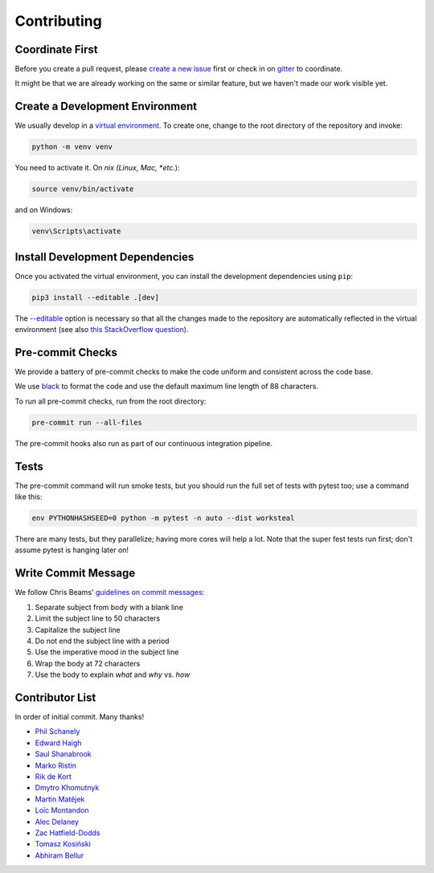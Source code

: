 ************
Contributing
************

Coordinate First
================

Before you create a pull request, please `create a new issue`_ first
or check in on `gitter`_ to coordinate.

It might be that we are already working on the same or similar feature, but we
haven't made our work visible yet.

.. _create a new issue: https://github.com/pschanely/CrossHair/issues/new/choose
.. _gitter: https://gitter.im/Cross_Hair/Lobby

Create a Development Environment
================================

We usually develop in a `virtual environment`_.
To create one, change to the root directory of the repository and invoke:

.. code-block::

    python -m venv venv


You need to activate it. On *nix (Linux, Mac, *etc.*):

.. code-block::

    source venv/bin/activate

and on Windows:

.. code-block::

    venv\Scripts\activate

.. _virtual environment: https://docs.python.org/3/tutorial/venv.html

Install Development Dependencies
================================

Once you activated the virtual environment, you can install the development
dependencies using ``pip``:

.. code-block::

    pip3 install --editable .[dev]

The `--editable <pip-editable_>`_ option is necessary so that all the changes
made to the repository are automatically reflected in the virtual environment
(see also `this StackOverflow question <pip-editable-stackoverflow_>`_).

.. _pip-editable: https://pip.pypa.io/en/stable/reference/pip_install/#install-editable
.. _pip-editable-stackoverflow: https://stackoverflow.com/questions/35064426/when-would-the-e-editable-option-be-useful-with-pip-install

Pre-commit Checks
=================

We provide a battery of pre-commit checks to make the code uniform and
consistent across the code base.

We use `black`_ to format the code and use the default maximum line length of
88 characters.

.. _black: https://pypi.org/project/black/

To run all pre-commit checks, run from the root directory:

.. code-block::

    pre-commit run --all-files

The pre-commit hooks also run as part of our continuous integration pipeline.

Tests
=====

The pre-commit command will run smoke tests, but you should run the full set
of tests with pytest too; use a command like this:

.. code-block::

    env PYTHONHASHSEED=0 python -m pytest -n auto --dist worksteal

There are many tests, but they parallelize; having more cores will help a lot.
Note that the super fest tests run first; don't assume pytest is hanging later on!


Write Commit Message
====================

We follow Chris Beams' `guidelines on commit messages`_:

1) Separate subject from body with a blank line
2) Limit the subject line to 50 characters
3) Capitalize the subject line
4) Do not end the subject line with a period
5) Use the imperative mood in the subject line
6) Wrap the body at 72 characters
7) Use the body to explain *what* and *why* vs. *how*

.. _guidelines on commit messages: https://chris.beams.io/posts/git-commit/


Contributor List
================

In order of initial commit. Many thanks!

* `Phil Schanely <https://twitter.com/pschanely>`_
* `Edward Haigh <https://github.com/oneEdoubleD>`_
* `Saul Shanabrook <https://github.com/saulshanabrook/>`_
* `Marko Ristin <https://github.com/mristin>`_
* `Rik de Kort <https://github.com/Rik-de-Kort>`_
* `Dmytro Khomutnyk <https://github.com/XoMute>`_
* `Martin Matějek <https://github.com/mmtj>`_
* `Loïc Montandon <https://github.com/lmontand>`_
* `Alec Delaney <https://github.com/tekktrik>`_
* `Zac Hatfield-Dodds <https://github.com/Zac-HD>`_
* `Tomasz Kosiński <https://github.com/azewiusz>`_
* `Abhiram Bellur <https://github.com/Abhiram98>`_
